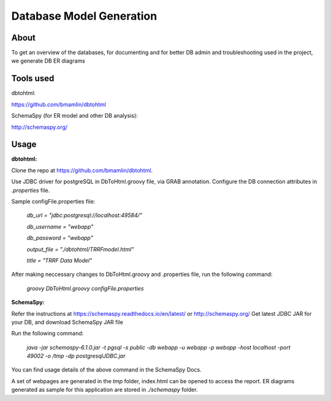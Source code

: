 Database Model Generation
=========================

About
-----

To get an overview of the databases, for documenting and for better DB admin and troubleshooting used in the project, we generate DB ER diagrams

Tools used
----------

dbtohtml:

https://github.com/bmamlin/dbtohtml

SchemaSpy (for ER model and other DB analysis):

http://schemaspy.org/



Usage
------------

**dbtohtml:**


Clone the repo at https://github.com/bmamlin/dbtohtml.

Use JDBC driver for postgreSQL in DbToHtml.groovy file, via GRAB annotation.
Configure the DB connection attributes in *.properties* file.

Sample configFile.properties file:

    *db_url = "jdbc:postgresql://localhost:49584/"*

    *db_username = "webapp"*

    *db_password = "webapp"*

    *output_file = "./dbtohtml/TRRFmodel.html"*

    *title = "TRRF Data Model"*


After making neccessary changes to DbToHtml.groovy and .properties file, run the following command:

    *groovy DbToHtml.groovy configFile.properties*



**SchemaSpy:**


Refer the instructions at https://schemaspy.readthedocs.io/en/latest/ or http://schemaspy.org/ 
Get latest JDBC JAR for your DB, and download SchemaSpy JAR file

Run the following command:
    
    *java -jar schemaspy-6.1.0.jar -t pgsql -s public -db webapp -u webapp -p webapp -host localhost -port 49002 -o /tmp -dp postgresqlJDBC.jar*

You can find usage details of the above command in the SchemaSpy Docs.

A set of webpages are generated in the *tmp* folder, index.html can be opened to access the report. ER diagrams generated as sample for this application are stored in *./schemaspy* folder. 